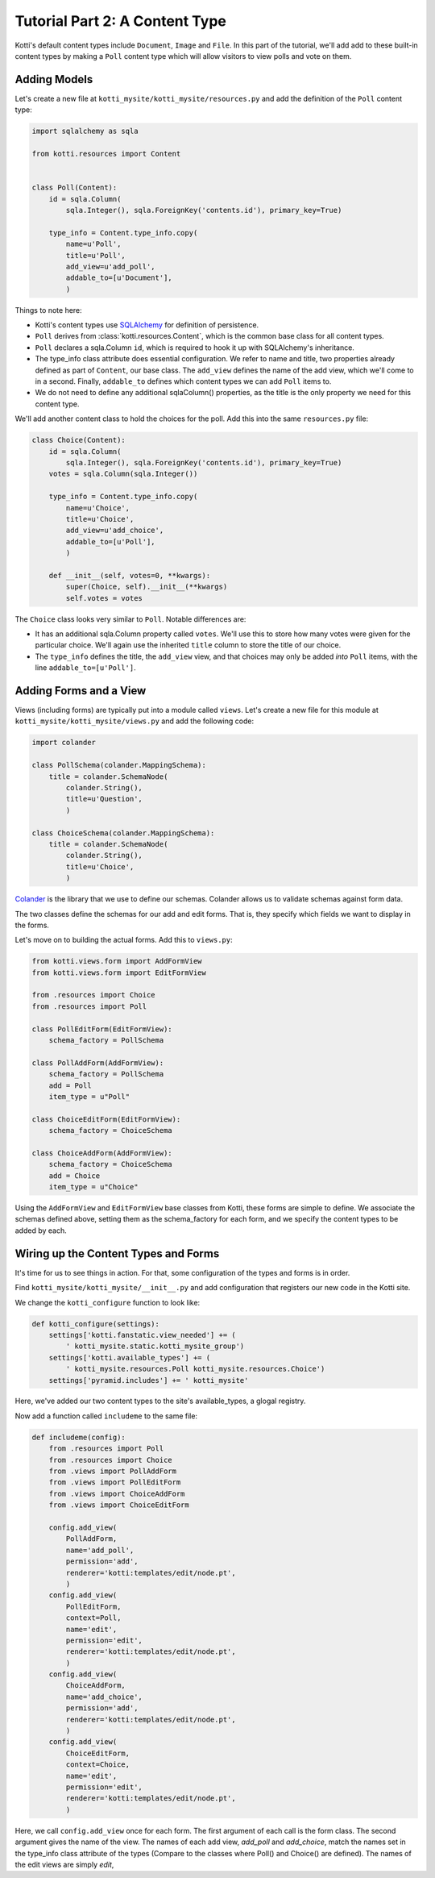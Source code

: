 .. _tut-2:

Tutorial Part 2: A Content Type
===============================

Kotti's default content types include ``Document``, ``Image`` and ``File``.  In
this part of the tutorial, we'll add add to these built-in content types by
making a ``Poll`` content type which will allow visitors to view polls and vote
on them.

Adding Models
-------------

Let's create a new file at ``kotti_mysite/kotti_mysite/resources.py``
and add the definition of the ``Poll`` content type:

.. code-block:: python

  import sqlalchemy as sqla

  from kotti.resources import Content


  class Poll(Content):
      id = sqla.Column(
          sqla.Integer(), sqla.ForeignKey('contents.id'), primary_key=True)

      type_info = Content.type_info.copy(
          name=u'Poll',
          title=u'Poll',
          add_view=u'add_poll',
          addable_to=[u'Document'],
          )

Things to note here:

- Kotti's content types use SQLAlchemy_ for definition of persistence.

- ``Poll`` derives from :class:`kotti.resources.Content`, which is the
  common base class for all content types.

- ``Poll`` declares a sqla.Column ``id``, which is required to hook
  it up with SQLAlchemy's inheritance. 
  
- The type_info class attribute does essential configuration. We
  refer to name and title, two properties already defined as part of
  ``Content``, our base class.  The ``add_view`` defines the name of the add
  view, which we'll come to in a second.  Finally, ``addable_to`` defines which
  content types we can add ``Poll`` items to.

- We do not need to define any additional sqlaColumn() properties, as the title
  is the only property we need for this content type.

We'll add another content class to hold the choices for the poll.  Add
this into the same ``resources.py`` file:

.. code-block:: python

  class Choice(Content):
      id = sqla.Column(
          sqla.Integer(), sqla.ForeignKey('contents.id'), primary_key=True)
      votes = sqla.Column(sqla.Integer())

      type_info = Content.type_info.copy(
          name=u'Choice',
          title=u'Choice',
          add_view=u'add_choice',
          addable_to=[u'Poll'],
          )

      def __init__(self, votes=0, **kwargs):
          super(Choice, self).__init__(**kwargs)
          self.votes = votes

The ``Choice`` class looks very similar to ``Poll``.  Notable
differences are:

- It has an additional sqla.Column property called ``votes``.  We'll use this
  to store how many votes were given for the particular choice.  We'll again
  use the inherited ``title`` column to store the title of our choice.

- The ``type_info`` defines the title, the ``add_view`` view, and that
  choices may only be added *into* ``Poll`` items, with the line
  ``addable_to=[u'Poll']``.

Adding Forms and a View
-----------------------

Views (including forms) are typically put into a module called
``views``.  Let's create a new file for this module at
``kotti_mysite/kotti_mysite/views.py`` and add the following code:

.. code-block:: python

  import colander

  class PollSchema(colander.MappingSchema):
      title = colander.SchemaNode(
          colander.String(),
          title=u'Question',
          )

  class ChoiceSchema(colander.MappingSchema):
      title = colander.SchemaNode(
          colander.String(),
          title=u'Choice',
          )

Colander_ is the library that we use to define our schemas.  Colander
allows us to validate schemas against form data.

The two classes define the schemas for our add and edit forms.  That
is, they specify which fields we want to display in the forms.

Let's move on to building the actual forms.  Add this to ``views.py``:

.. code-block:: python

  from kotti.views.form import AddFormView
  from kotti.views.form import EditFormView

  from .resources import Choice
  from .resources import Poll

  class PollEditForm(EditFormView):
      schema_factory = PollSchema

  class PollAddForm(AddFormView):
      schema_factory = PollSchema
      add = Poll
      item_type = u"Poll"

  class ChoiceEditForm(EditFormView):
      schema_factory = ChoiceSchema

  class ChoiceAddForm(AddFormView):
      schema_factory = ChoiceSchema
      add = Choice
      item_type = u"Choice"
 

Using the ``AddFormView`` and ``EditFormView`` base classes from
Kotti, these forms are simple to define. We associate the schemas
defined above, setting them as the schema_factory for each form,
and we specify the content types to be added by each.

Wiring up the Content Types and Forms
-------------------------------------

It's time for us to see things in action. For that, some configuration
of the types and forms is in order.

Find ``kotti_mysite/kotti_mysite/__init__.py`` and add configuration that
registers our new code in the Kotti site.

We change the ``kotti_configure`` function to look like:

.. code-block:: python

 def kotti_configure(settings):
     settings['kotti.fanstatic.view_needed'] += (
         ' kotti_mysite.static.kotti_mysite_group')
     settings['kotti.available_types'] += (
         ' kotti_mysite.resources.Poll kotti_mysite.resources.Choice')
     settings['pyramid.includes'] += ' kotti_mysite'

Here, we've added our two content types to the site's available_types, a glogal
registry.

Now add a function called ``includeme`` to the same file:

.. code-block:: python

  def includeme(config):
      from .resources import Poll
      from .resources import Choice
      from .views import PollAddForm
      from .views import PollEditForm
      from .views import ChoiceAddForm
      from .views import ChoiceEditForm

      config.add_view(
          PollAddForm,
          name='add_poll',
          permission='add',
          renderer='kotti:templates/edit/node.pt',
          )
      config.add_view(
          PollEditForm,
          context=Poll,
          name='edit',
          permission='edit',
          renderer='kotti:templates/edit/node.pt',
          )
      config.add_view(
          ChoiceAddForm,
          name='add_choice',
          permission='add',
          renderer='kotti:templates/edit/node.pt',
          )
      config.add_view(
          ChoiceEditForm,
          context=Choice,
          name='edit',
          permission='edit',
          renderer='kotti:templates/edit/node.pt',
          )

Here, we call ``config.add_view`` once for each form. The first argument
of each call is the form class. The second argument gives the name of the
view. The names of each add view, `add_poll` and `add_choice`, match the
names set in the type_info class attribute of the types (Compare to the
classes where Poll() and Choice() are defined). The names of the edit views
are simply `edit`, 


.. _SQLAlchemy: http://www.sqlalchemy.org/
.. _Colander: http://colander.readthedocs.org/
